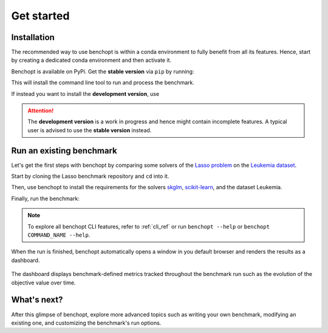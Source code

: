 .. _get_started:

Get started
===========

Installation
------------

The recommended way to use benchopt is within a conda environment to fully benefit from all its features.
Hence, start by creating a dedicated conda environment and then activate it.

.. prompt:: bash $

    conda create -n benchopt python
    conda activate benchopt

Benchopt is available on PyPi.
Get the **stable version** via ``pip`` by running:

.. prompt:: bash $

    pip install -U benchopt

This will install the command line tool to run and process the benchmark.

If instead you want to install the **development version**, use

.. prompt:: bash $

    pip install -U -i https://test.pypi.org/simple/benchopt

.. attention::

   The **development version** is a work in progress and hence might contain incomplete features.
   A typical user is advised to use the **stable version** instead.


Run an existing benchmark
-------------------------

Let's get the first steps with benchopt by comparing some solvers of the
`Lasso problem <https://en.wikipedia.org/wiki/Lasso_(statistics)>`_ on the
`Leukemia dataset <https://www.science.org/doi/10.1126/science.286.5439.531>`_.

Start by cloning the Lasso benchmark repository and ``cd`` into it.

.. prompt:: bash $

    git clone https://github.com/benchopt/benchmark_lasso.git
    cd benchmark_lasso

Then, use benchopt to install the requirements for the solvers `skglm <https://contrib.scikit-learn.org/skglm/>`_,
`scikit-learn <https://scikit-learn.org/stable/>`_, and the dataset Leukemia.

.. prompt:: bash $

    benchopt install -s skglm -s sklearn -d leukemia

Finally, run the benchmark:

.. prompt:: bash $

    benchopt run . -s skglm -s sklearn -d leukemia

.. note::

    To explore all benchopt CLI features, refer to :ref:`cli_ref`
    or run ``benchopt --help`` or ``benchopt COMMAND_NAME --help``.

When the run is finished, benchopt automatically opens a window in you default browser and renders the results as a dashboard.

.. figure:: ./_static/results-get-started-lasso.png
   :align: center
   :alt: Dashboard of the Lasso benchmark results

The dashboard displays benchmark-defined metrics tracked throughout the benchmark run such as the evolution of the objective value over time.


What's next?
------------

After this glimpse of benchopt, explore more advanced topics such as writing your own benchmark, modifying an existing one, and customizing the benchmark's run options.
